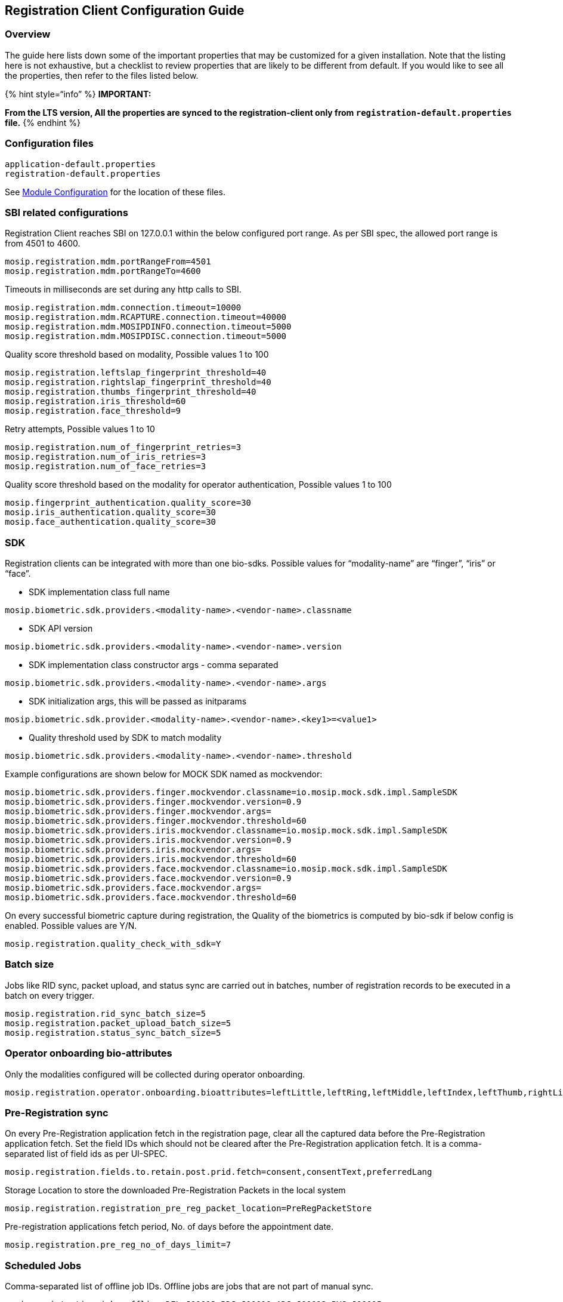 == Registration Client Configuration Guide

=== Overview

The guide here lists down some of the important properties that may be
customized for a given installation. Note that the listing here is not
exhaustive, but a checklist to review properties that are likely to be
different from default. If you would like to see all the properties,
then refer to the files listed below.

++{++% hint style="`info`" %} *IMPORTANT:* 

*From the LTS version, All the properties are synced to the
registration-client only from `registration-default.properties` file.*
++{++% endhint %}

=== Configuration files

....
application-default.properties
registration-default.properties
....

See https://docs.mosip.io/1.2.0/modules/module-configuration[Module
Configuration] for the location of these files.

=== SBI related configurations

Registration Client reaches SBI on 127.0.0.1 within the below configured
port range. As per SBI spec, the allowed port range is from 4501 to
4600.

....
mosip.registration.mdm.portRangeFrom=4501
mosip.registration.mdm.portRangeTo=4600
....

Timeouts in milliseconds are set during any http calls to SBI.

....
mosip.registration.mdm.connection.timeout=10000
mosip.registration.mdm.RCAPTURE.connection.timeout=40000
mosip.registration.mdm.MOSIPDINFO.connection.timeout=5000
mosip.registration.mdm.MOSIPDISC.connection.timeout=5000
....

Quality score threshold based on modality, Possible values 1 to 100

....
mosip.registration.leftslap_fingerprint_threshold=40
mosip.registration.rightslap_fingerprint_threshold=40
mosip.registration.thumbs_fingerprint_threshold=40
mosip.registration.iris_threshold=60
mosip.registration.face_threshold=9
....

Retry attempts, Possible values 1 to 10

....
mosip.registration.num_of_fingerprint_retries=3
mosip.registration.num_of_iris_retries=3
mosip.registration.num_of_face_retries=3
....

Quality score threshold based on the modality for operator
authentication, Possible values 1 to 100

....
mosip.fingerprint_authentication.quality_score=30
mosip.iris_authentication.quality_score=30
mosip.face_authentication.quality_score=30
....

=== SDK

Registration clients can be integrated with more than one bio-sdks.
Possible values for "`modality-name`" are "`finger`", "`iris`" or
"`face`".

* SDK implementation class full name

`mosip.biometric.sdk.providers.++<++modality-name++>++.++<++vendor-name++>++.classname`

* SDK API version

`mosip.biometric.sdk.providers.++<++modality-name++>++.++<++vendor-name++>++.version`

* SDK implementation class constructor args - comma separated

`mosip.biometric.sdk.providers.++<++modality-name++>++.++<++vendor-name++>++.args`

* SDK initialization args, this will be passed as initparams

`mosip.biometric.sdk.provider.++<++modality-name++>++.++<++vendor-name++>++.++<++key1++>++=++<++value1++>++`

* Quality threshold used by SDK to match modality

`mosip.biometric.sdk.providers.++<++modality-name++>++.++<++vendor-name++>++.threshold`

Example configurations are shown below for MOCK SDK named as mockvendor:

....
mosip.biometric.sdk.providers.finger.mockvendor.classname=io.mosip.mock.sdk.impl.SampleSDK
mosip.biometric.sdk.providers.finger.mockvendor.version=0.9
mosip.biometric.sdk.providers.finger.mockvendor.args=
mosip.biometric.sdk.providers.finger.mockvendor.threshold=60
mosip.biometric.sdk.providers.iris.mockvendor.classname=io.mosip.mock.sdk.impl.SampleSDK
mosip.biometric.sdk.providers.iris.mockvendor.version=0.9
mosip.biometric.sdk.providers.iris.mockvendor.args=
mosip.biometric.sdk.providers.iris.mockvendor.threshold=60
mosip.biometric.sdk.providers.face.mockvendor.classname=io.mosip.mock.sdk.impl.SampleSDK
mosip.biometric.sdk.providers.face.mockvendor.version=0.9
mosip.biometric.sdk.providers.face.mockvendor.args=
mosip.biometric.sdk.providers.face.mockvendor.threshold=60
....

On every successful biometric capture during registration, the Quality
of the biometrics is computed by bio-sdk if below config is enabled.
Possible values are Y/N.

`mosip.registration.quality++_++check++_++with++_++sdk=Y`

=== Batch size

Jobs like RID sync, packet upload, and status sync are carried out in
batches, number of registration records to be executed in a batch on
every trigger.

....
mosip.registration.rid_sync_batch_size=5
mosip.registration.packet_upload_batch_size=5
mosip.registration.status_sync_batch_size=5
....

=== Operator onboarding bio-attributes

Only the modalities configured will be collected during operator
onboarding.

....
mosip.registration.operator.onboarding.bioattributes=leftLittle,leftRing,leftMiddle,leftIndex,leftThumb,rightLittle,rightRing,rightMiddle,rightIndex,rightThumb,leftEye,rightEye,face
....

=== Pre-Registration sync

On every Pre-Registration application fetch in the registration page,
clear all the captured data before the Pre-Registration application
fetch. Set the field IDs which should not be cleared after the
Pre-Registration application fetch. It is a comma-separated list of
field ids as per UI-SPEC.

....
mosip.registration.fields.to.retain.post.prid.fetch=consent,consentText,preferredLang
....

Storage Location to store the downloaded Pre-Registration Packets in the
local system

....
mosip.registration.registration_pre_reg_packet_location=PreRegPacketStore
....

Pre-registration applications fetch period, No. of days before the
appointment date.

....
mosip.registration.pre_reg_no_of_days_limit=7
....

=== Scheduled Jobs

Comma-separated list of offline job IDs. Offline jobs are jobs that are
not part of manual sync.

....
mosip.registration.jobs.offline=DEL_J00013,RDJ_J00010,ADJ_J00012,PVS_J00015
....

Comma separated list of untagged job IDs. Untagged jobs, which will be
not part of manual sync but only from the scheduler.

....
mosip.registration.jobs.unTagged=PDS_J00003
....

Comma separated list of job IDs that need Registration Client restart.

....
mosip.registration.jobs.restart=RCS_J00005
....

Registration batch jobs scheduler.

....
mosip.registration.jobs.scheduler.enable=Y
....

Default CRON expression for scheduling the Jobs.

....
mosip.registration.sync_jobs_restart_freq=0 0 */11 ? * *
....

=== Document scan

All the identified scanner implementations will be used to list the
identified devices. For each device dpi, width and height can be
configured. If it is not configured, it defaults to 0.

Values in this config `mosip.registration.docscanner.id` map support
regex.

....
mosip.registration.docscanner.id={ "id1" : "STUB-SCANNER", "id2" : "S600" }
mosip.registration.docscanner.dpi={ "id1" : 200, "id2" : 300 }
mosip.registration.docscanner.width={ "id1" : 200, "id2" : 350 }
mosip.registration.docscanner.height={ "id1" : 200, "id2" : 400 }
....

=== GPS Device Connection

* Enable GPS device for capturing the geo-location. If y, the GPS device
will be enabled. If n, the GPS device will be disabled.

`mosip.registration.gps++_++device++_++enable++_++flag=N`

* Model of the GPS Device

`mosip.registration.gps++_++device++_++model=GPSBU343Connector`

* Timeout for connecting to GPS device

`mosip.registration.gps++_++port++_++timeout=1000`

* GPS Serial Port in Linux machine

`mosip.registration.gps++_++serial++_++port++_++linux=/dev/ttyusb0`

* GPS Serial Port in Windows machine

`mosip.registration.gps++_++serial++_++port++_++windows=`

* The Distance Parameter for GPS Verification

`mosip.registration.distance.from.machine.to.center=900000`

=== Other configurations

===== Resetting Password in Registration Client

To reset a password in the Registration Client, click *Reset Password*
from the *Actions* menu in the top-right corner of the *Home* page. This
redirects the operator to a configurable URL:

....
mosip.registration.reset_password_url=${mosip.api.internal.url}/keycloak/auth/realms/mosip/account/
....

++{++% hint style="`info`" %} *Note:* The placeholder
*`“mosip.api.internal.url”`* should be defined in
*`application-default.properties`*. ++{++% endhint %}

===== *Supervisor Packet Approval Configuration*

This configuration determines whether supervisor approval is required
before the Sync and Upload of registration packets.

* If *enabled (Y)*, the system requires a supervisor to review and
approve the registration packets before it is synched and uploaded. 

....
mosip.registration.supervisor_approval_config_flag=Y
....

* If *disabled (`N`)*, the registration proceeds auto approving, and
packets are automatically uploaded in the next scheduled job.

Additionally, the system will cross-check the resident’s biometrics with
locally stored operator biometric templates to verify the registration.

....
mosip.registration.mds.deduplication.enable.flag=N
....

Minimum disk space that should be available in the machine to proceed
with registration - in MB

....
mosip.registration.disk_space_size=5
....

Location to store registration packets in the client machine:

....
  object.store.base.location=packets
....

Number of days allowed to start Registration Client without upgrade when
software upgrade is available.

`mosip.registration.softwareUpdateCheck++_++configured++_++frequency=60`

Time in Seconds for forced log-out of the operator, if the operator is
idle for the specified duration

`mosip.registration.idle++_++time=900`

Time in Seconds to display the warning message pop-up to the operator,
if the operator is idle for the specified duration

`mosip.registration.refreshed++_++login++_++time=600`

Maximum no. of days for approved packet pending to be synced to a server
beyond which Registration Client is frozen for registration

`mosip.registration.last++_++export++_++registration++_++config++_++time=100`

Maximum no. of packets pending EOD approval beyond which Registration
Client is frozen for registration

`mosip.registration.reg++_++pak++_++max++_++cnt++_++apprv++_++limit=100`

Enable supervisor authentication feature. If y, supervisor approval will
be enabled, else, will be disabled

`mosip.registration.supervisor++_++approval++_++config++_++flag=Y`

No. of days beyond audit creation date to delete audits

`mosip.registration.audit++_++log++_++deletion++_++configured++_++days=10`

No. of days beyond the registration date to delete synced and uploaded
registration packet:

`mosip.registration.reg++_++deletion++_++configured++_++days=1`

No. of days beyond the appointment date to delete unconsumed
pre-registration application data

`mosip.registration.pre++_++reg++_++deletion++_++configured++_++days=1`

The maximum duration to which registration is permitted without sync of
master data

`mosip.registration.sync++_++transaction++_++no++_++of++_++days++_++limit=5`

Allowed a number of invalid login attempts:

`mosip.registration.invalid++_++login++_++count=50`

Used to configure the time (in minutes) for locking the account after
crossing the configured invalid login count

`mosip.registration.invalid++_++login++_++time=2`

Configuration is used to check if any sync job is missed/failed beyond
expected days, this configuration is checked every time the operator
clicks on any registration process. We follow the below convention to
create this config key.

`mosip.registration.job api name as in sync++_++job++_++def table.frequency=value in days`

#Maximum no. of days without running the Master Sync Job beyond which
Registration Client is frozen for registration

`mosip.registration.masterSyncJob.frequency=190`

#Maximum no. of days without running the Pre-Registration Sync Job
beyond which Registration Client is frozen for registration

`mosip.registration.preRegistrationDataSyncJob.frequency=190`

#Maximum no. of days without running the Packet Sync Status Job beyond
which Registration Client is frozen for registration

`mosip.registration.packetSyncStatusJob.frequency=190`

#Maximum no. of days without running the Key Policy Sync Job beyond
which Registration Client is frozen for registration

`mosip.registration.keyPolicySyncJob.frequency=190`

#Maximum no. of days without running the Registration Deletion Job
beyond which Registration Client is frozen for registration

`mosip.registration.registrationDeletionJob.frequency=190`

#Maximum no. of days without running the Configuration Sync Job beyond
which Registration Client is frozen for registration

`mosip.registration.synchConfigDataJob.frequency=190`

#Maximum no. of days without running the Audit Logs Deletion Job beyond
which Registration Client is frozen for registration

`mosip.registration.deleteAuditLogsJob.frequency=190`

=== Date formats

Date format to be displayed on acknowledgment slip, default value -
dd/MM/yyyy hh:mm a

....
  mosip.registration.application_date_format
....

Date format to be displayed on Registration Client dashboard, default
format - dd MMM hh:mm a

....
 mosip.registration.dashboard_date_format
....
